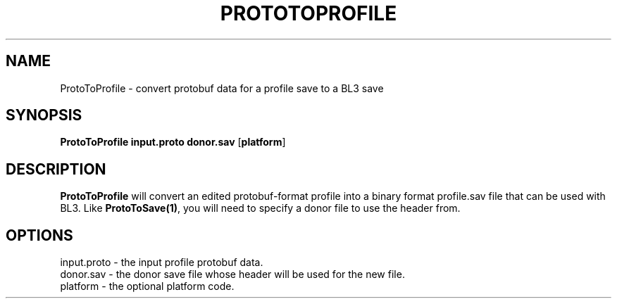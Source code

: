 .TH PROTOTOPROFILE 1
.SH NAME
ProtoToProfile \- convert protobuf data for a profile save to a BL3 save
.SH SYNOPSIS
.B ProtoToProfile
\fBinput.proto\fR \fBdonor.sav\fR [\fBplatform\fR]
.SH DESCRIPTION
.B ProtoToProfile
will convert an edited protobuf-format profile into a binary format 
profile.sav file that can be used with BL3. Like \fBProtoToSave(1)\fR, you
will need to specify a donor file to use the header from.
.SH OPTIONS
.br
input.proto \- the input profile protobuf data.
.br
donor.sav \- the donor save file whose header will be used for the new file.
.br
platform \- the optional platform code.
